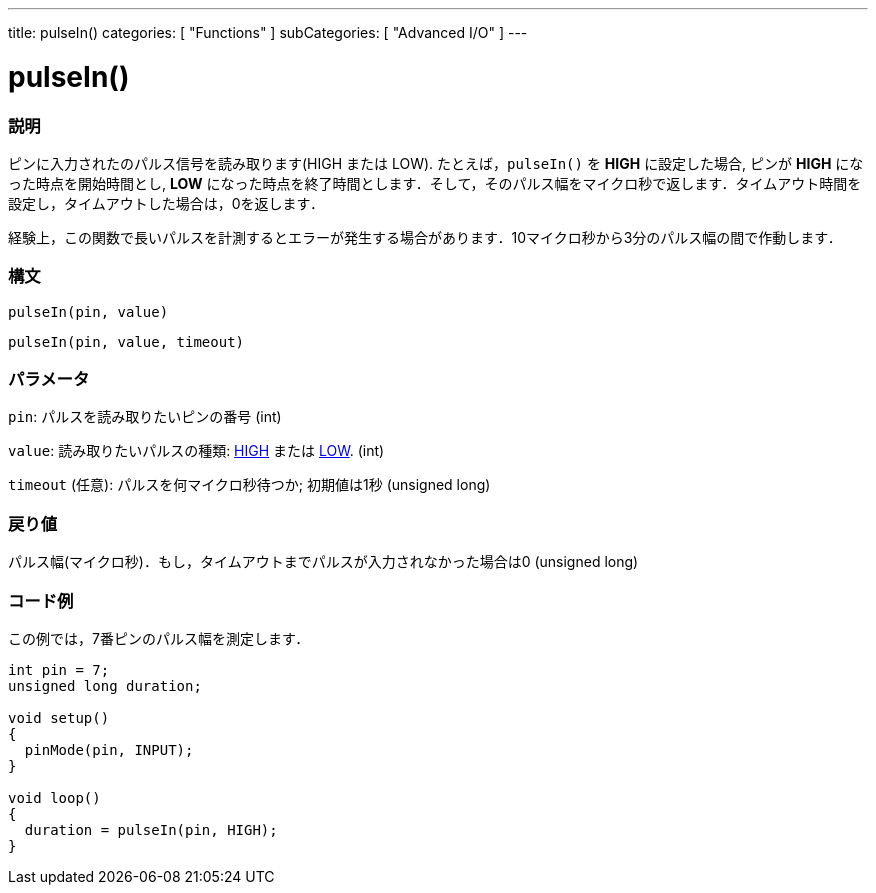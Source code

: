 ---
title: pulseIn()
categories: [ "Functions" ]
subCategories: [ "Advanced I/O" ]
---

:source-highlighter: pygments
:pygments-style: arduino



= pulseIn()


// OVERVIEW SECTION STARTS
[#overview]
--

[float]
=== 説明
ピンに入力されたのパルス信号を読み取ります(HIGH または LOW). たとえば，`pulseIn()` を *HIGH* に設定した場合, ピンが *HIGH* になった時点を開始時間とし, *LOW* になった時点を終了時間とします．そして，そのパルス幅をマイクロ秒で返します．タイムアウト時間を設定し，タイムアウトした場合は，0を返します．

経験上，この関数で長いパルスを計測するとエラーが発生する場合があります．10マイクロ秒から3分のパルス幅の間で作動します．
[%hardbreaks]


[float]
=== 構文
`pulseIn(pin, value)`

`pulseIn(pin, value, timeout)`

[float]
=== パラメータ
`pin`: パルスを読み取りたいピンの番号 (int)

`value`: 読み取りたいパルスの種類: link:../../../variables/constants/constants/[HIGH] または link:../../../variables/constants/constants/[LOW]. (int)

`timeout` (任意): パルスを何マイクロ秒待つか; 初期値は1秒 (unsigned long)

[float]
=== 戻り値
パルス幅(マイクロ秒)．もし，タイムアウトまでパルスが入力されなかった場合は0 (unsigned long)

--
// OVERVIEW SECTION ENDS




// HOW TO USE SECTION STARTS
[#howtouse]
--

[float]
=== コード例
// Describe what the example code is all about and add relevant code   ►►►►► THIS SECTION IS MANDATORY ◄◄◄◄◄
この例では，7番ピンのパルス幅を測定します．

[source,arduino]
----
int pin = 7;
unsigned long duration;

void setup()
{
  pinMode(pin, INPUT);
}

void loop()
{
  duration = pulseIn(pin, HIGH);
}
----
[%hardbreaks]

--
// HOW TO USE SECTION ENDS
